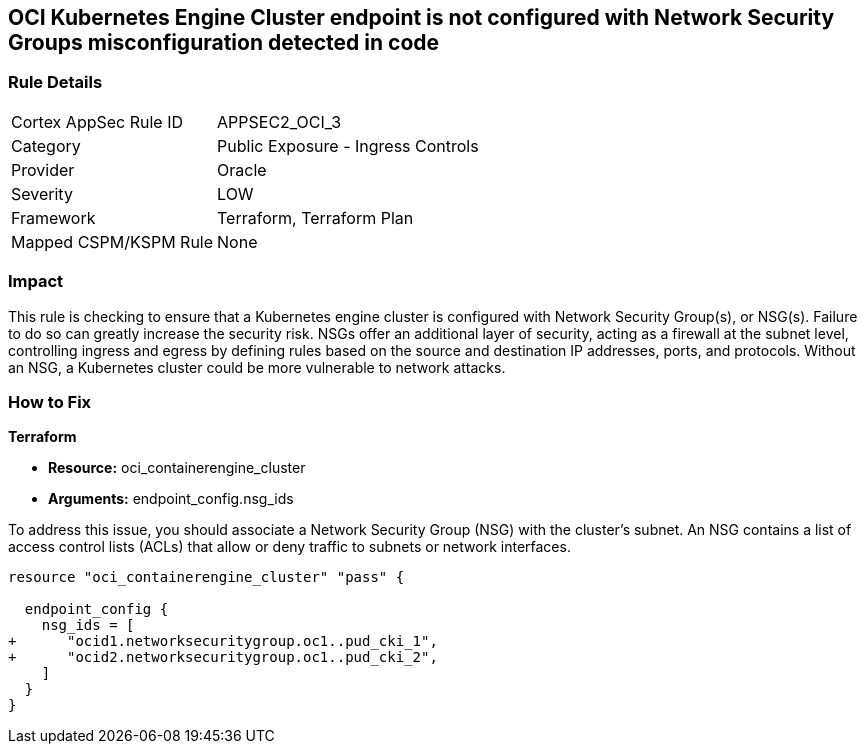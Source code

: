 
== OCI Kubernetes Engine Cluster endpoint is not configured with Network Security Groups misconfiguration detected in code

=== Rule Details

[cols="1,2"]
|===
|Cortex AppSec Rule ID |APPSEC2_OCI_3
|Category |Public Exposure - Ingress Controls
|Provider |Oracle
|Severity |LOW
|Framework |Terraform, Terraform Plan
|Mapped CSPM/KSPM Rule |None
|===


=== Impact
This rule is checking to ensure that a Kubernetes engine cluster is configured with Network Security Group(s), or NSG(s). Failure to do so can greatly increase the security risk. NSGs offer an additional layer of security, acting as a firewall at the subnet level, controlling ingress and egress by defining rules based on the source and destination IP addresses, ports, and protocols. Without an NSG, a Kubernetes cluster could be more vulnerable to network attacks.

=== How to Fix

*Terraform*

* *Resource:* oci_containerengine_cluster
* *Arguments:* endpoint_config.nsg_ids

To address this issue, you should associate a Network Security Group (NSG) with the cluster's subnet. An NSG contains a list of access control lists (ACLs) that allow or deny traffic to subnets or network interfaces. 

[source,hcl]
----
resource "oci_containerengine_cluster" "pass" {

  endpoint_config {
    nsg_ids = [
+      "ocid1.networksecuritygroup.oc1..pud_cki_1",
+      "ocid2.networksecuritygroup.oc1..pud_cki_2",
    ]
  }
}
----

